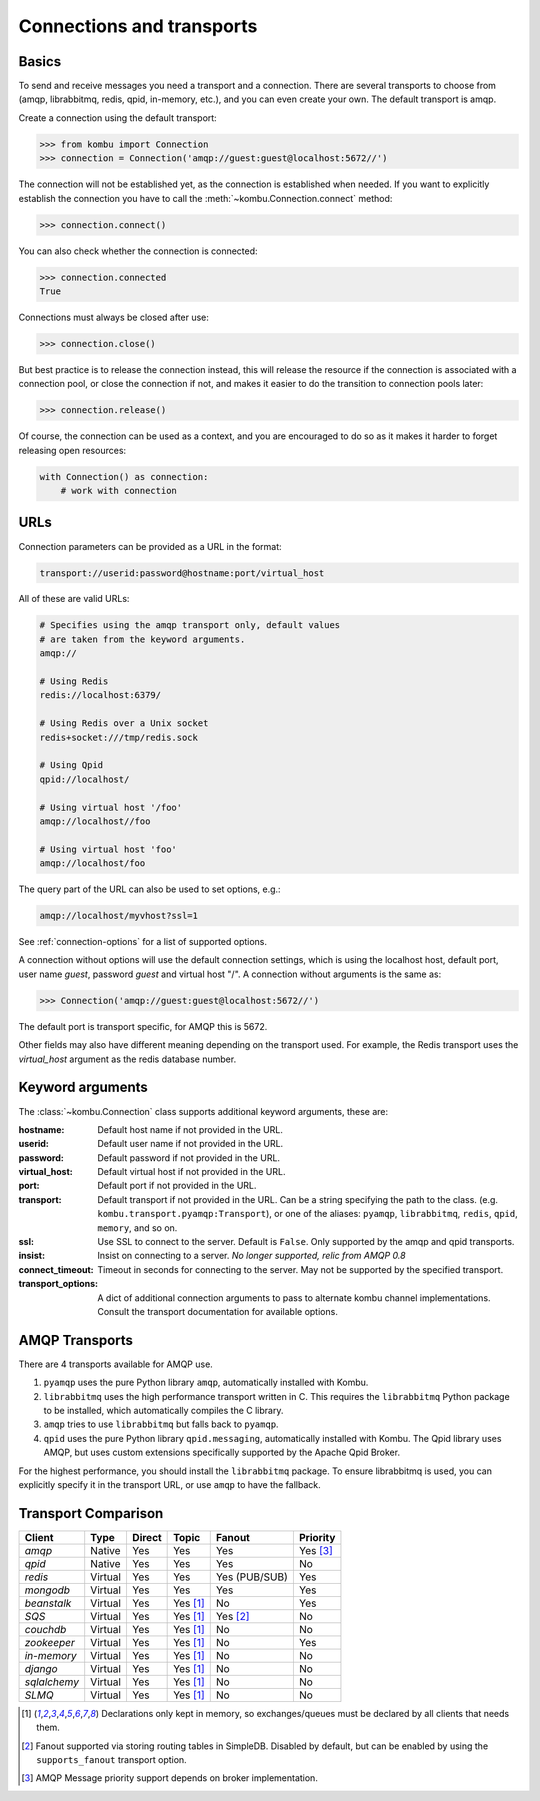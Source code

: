 .. _guide-connections:

============================
 Connections and transports
============================

.. _connection-basics:

Basics
======

To send and receive messages you need a transport and a connection.
There are several transports to choose from (amqp, librabbitmq, redis, qpid, in-memory, etc.),
and you can even create your own. The default transport is amqp.

Create a connection using the default transport:

.. code-block:: pycon

    >>> from kombu import Connection
    >>> connection = Connection('amqp://guest:guest@localhost:5672//')

The connection will not be established yet, as the connection is established
when needed. If you want to explicitly establish the connection
you have to call the :meth:`~kombu.Connection.connect`
method:

.. code-block:: pycon

    >>> connection.connect()

You can also check whether the connection is connected:

.. code-block:: pycon

    >>> connection.connected
    True

Connections must always be closed after use:

.. code-block:: pycon

    >>> connection.close()

But best practice is to release the connection instead,
this will release the resource if the connection is associated
with a connection pool, or close the connection if not,
and makes it easier to do the transition to connection pools later:

.. code-block:: pycon

    >>> connection.release()

.. seealso::

    :ref:`guide-pools`

Of course, the connection can be used as a context, and you are
encouraged to do so as it makes it harder to forget releasing open
resources:

.. code-block:: python

    with Connection() as connection:
        # work with connection

.. _connection-urls:

URLs
====

Connection parameters can be provided as a URL in the format:

.. code-block:: text

    transport://userid:password@hostname:port/virtual_host

All of these are valid URLs:

.. code-block:: text

    # Specifies using the amqp transport only, default values
    # are taken from the keyword arguments.
    amqp://

    # Using Redis
    redis://localhost:6379/

    # Using Redis over a Unix socket
    redis+socket:///tmp/redis.sock

    # Using Qpid
    qpid://localhost/

    # Using virtual host '/foo'
    amqp://localhost//foo

    # Using virtual host 'foo'
    amqp://localhost/foo

The query part of the URL can also be used to set options, e.g.:

.. code-block:: text

    amqp://localhost/myvhost?ssl=1

See :ref:`connection-options` for a list of supported options.

A connection without options will use the default connection settings,
which is using the localhost host, default port, user name `guest`,
password `guest` and virtual host "/". A connection without arguments
is the same as:

.. code-block:: pycon

    >>> Connection('amqp://guest:guest@localhost:5672//')

The default port is transport specific, for AMQP this is 5672.

Other fields may also have different meaning depending on the transport
used. For example, the Redis transport uses the `virtual_host` argument as
the redis database number.

.. _connection-options:

Keyword arguments
=================

The :class:`~kombu.Connection` class supports additional
keyword arguments, these are:

:hostname: Default host name if not provided in the URL.
:userid: Default user name if not provided in the URL.
:password: Default password if not provided in the URL.
:virtual_host: Default virtual host if not provided in the URL.
:port: Default port if not provided in the URL.
:transport: Default transport if not provided in the URL.
  Can be a string specifying the path to the class. (e.g.
  ``kombu.transport.pyamqp:Transport``), or one of the aliases:
  ``pyamqp``, ``librabbitmq``, ``redis``, ``qpid``, ``memory``, and so on.

:ssl: Use SSL to connect to the server. Default is ``False``.
  Only supported by the amqp and qpid transports.
:insist: Insist on connecting to a server.
  *No longer supported, relic from AMQP 0.8*
:connect_timeout: Timeout in seconds for connecting to the
  server. May not be supported by the specified transport.
:transport_options: A dict of additional connection arguments to
  pass to alternate kombu channel implementations.  Consult the transport
  documentation for available options.

AMQP Transports
===============

There are 4 transports available for AMQP use.

1. ``pyamqp`` uses the pure Python library ``amqp``, automatically
   installed with Kombu.
2. ``librabbitmq`` uses the high performance transport written in C.
   This requires the ``librabbitmq`` Python package to be installed, which
   automatically compiles the C library.
3. ``amqp`` tries to use ``librabbitmq`` but falls back to ``pyamqp``.
4. ``qpid`` uses the pure Python library ``qpid.messaging``, automatically
   installed with Kombu.  The Qpid library uses AMQP, but uses custom
   extensions specifically supported by the Apache Qpid Broker.

For the highest performance, you should install the ``librabbitmq`` package.
To ensure librabbitmq is used, you can explicitly specify it in the
transport URL, or use ``amqp`` to have the fallback.

Transport Comparison
====================

+---------------+----------+------------+------------+---------------+--------------+
| **Client**    | **Type** | **Direct** | **Topic**  | **Fanout**    | **Priority** |
+---------------+----------+------------+------------+---------------+--------------+
| *amqp*        | Native   | Yes        | Yes        | Yes           | Yes [#f3]_   |
+---------------+----------+------------+------------+---------------+--------------+
| *qpid*        | Native   | Yes        | Yes        | Yes           | No           |
+---------------+----------+------------+------------+---------------+--------------+
| *redis*       | Virtual  | Yes        | Yes        | Yes (PUB/SUB) | Yes          |
+---------------+----------+------------+------------+---------------+--------------+
| *mongodb*     | Virtual  | Yes        | Yes        | Yes           | Yes          |
+---------------+----------+------------+------------+---------------+--------------+
| *beanstalk*   | Virtual  | Yes        | Yes [#f1]_ | No            | Yes          |
+---------------+----------+------------+------------+---------------+--------------+
| *SQS*         | Virtual  | Yes        | Yes [#f1]_ | Yes [#f2]_    | No           |
+---------------+----------+------------+------------+---------------+--------------+
| *couchdb*     | Virtual  | Yes        | Yes [#f1]_ | No            | No           |
+---------------+----------+------------+------------+---------------+--------------+
| *zookeeper*   | Virtual  | Yes        | Yes [#f1]_ | No            | Yes          |
+---------------+----------+------------+------------+---------------+--------------+
| *in-memory*   | Virtual  | Yes        | Yes [#f1]_ | No            | No           |
+---------------+----------+------------+------------+---------------+--------------+
| *django*      | Virtual  | Yes        | Yes [#f1]_ | No            | No           |
+---------------+----------+------------+------------+---------------+--------------+
| *sqlalchemy*  | Virtual  | Yes        | Yes [#f1]_ | No            | No           |
+---------------+----------+------------+------------+---------------+--------------+
| *SLMQ*        | Virtual  | Yes        | Yes [#f1]_ | No            | No           |
+---------------+----------+------------+------------+---------------+--------------+


.. [#f1] Declarations only kept in memory, so exchanges/queues
         must be declared by all clients that needs them.

.. [#f2] Fanout supported via storing routing tables in SimpleDB.
         Disabled by default, but can be enabled by using the
         ``supports_fanout`` transport option.

.. [#f3] AMQP Message priority support depends on broker implementation.
